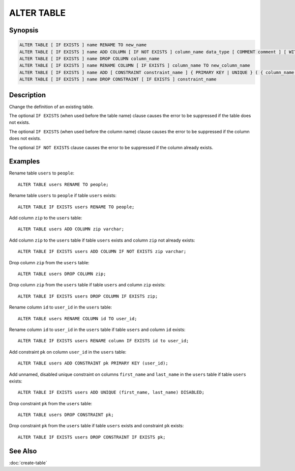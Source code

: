 ===========
ALTER TABLE
===========

Synopsis
--------

.. code-block:: none

    ALTER TABLE [ IF EXISTS ] name RENAME TO new_name
    ALTER TABLE [ IF EXISTS ] name ADD COLUMN [ IF NOT EXISTS ] column_name data_type [ COMMENT comment ] [ WITH ( property_name = expression [, ...] ) ]
    ALTER TABLE [ IF EXISTS ] name DROP COLUMN column_name
    ALTER TABLE [ IF EXISTS ] name RENAME COLUMN [ IF EXISTS ] column_name TO new_column_name
    ALTER TABLE [ IF EXISTS ] name ADD [ CONSTRAINT constraint_name ] { PRIMARY KEY | UNIQUE } ( { column_name [, ...] } ) [ { ENABLED | DISABLED } ] [ [ NOT ] RELY ] [ [ NOT ] ENFORCED } ]
    ALTER TABLE [ IF EXISTS ] name DROP CONSTRAINT [ IF EXISTS ] constraint_name

Description
-----------

Change the definition of an existing table.

The optional ``IF EXISTS`` (when used before the table name) clause causes the error to be suppressed if the table does not exists.

The optional ``IF EXISTS`` (when used before the column name) clause causes the error to be suppressed if the column does not exists.

The optional ``IF NOT EXISTS`` clause causes the error to be suppressed if the column already exists.

Examples
--------

Rename table ``users`` to ``people``::

    ALTER TABLE users RENAME TO people;

Rename table ``users`` to ``people`` if table ``users`` exists::

    ALTER TABLE IF EXISTS users RENAME TO people;

Add column ``zip`` to the ``users`` table::

    ALTER TABLE users ADD COLUMN zip varchar;

Add column ``zip`` to the ``users`` table if table ``users`` exists and column ``zip`` not already exists::

    ALTER TABLE IF EXISTS users ADD COLUMN IF NOT EXISTS zip varchar;

Drop column ``zip`` from the ``users`` table::

    ALTER TABLE users DROP COLUMN zip;

Drop column ``zip`` from the ``users`` table if table ``users`` and column ``zip`` exists::

    ALTER TABLE IF EXISTS users DROP COLUMN IF EXISTS zip;

Rename column ``id`` to ``user_id`` in the ``users`` table::

    ALTER TABLE users RENAME COLUMN id TO user_id;

Rename column ``id`` to ``user_id`` in the ``users`` table if table ``users`` and column ``id`` exists::

    ALTER TABLE IF EXISTS users RENAME column IF EXISTS id to user_id;

Add constraint ``pk`` on column ``user_id`` in the ``users`` table::

    ALTER TABLE users ADD CONSTRAINT pk PRIMARY KEY (user_id);

Add unnamed, disabled unique constraint on columns ``first_name`` and ``last_name`` in the ``users`` table if table ``users`` exists::

    ALTER TABLE IF EXISTS users ADD UNIQUE (first_name, last_name) DISABLED;

Drop constraint ``pk`` from the ``users`` table::

    ALTER TABLE users DROP CONSTRAINT pk;

Drop constraint ``pk`` from the ``users`` table if table ``users`` exists and constraint ``pk`` exists::

    ALTER TABLE IF EXISTS users DROP CONSTRAINT IF EXISTS pk;

See Also
--------

:doc:`create-table`
